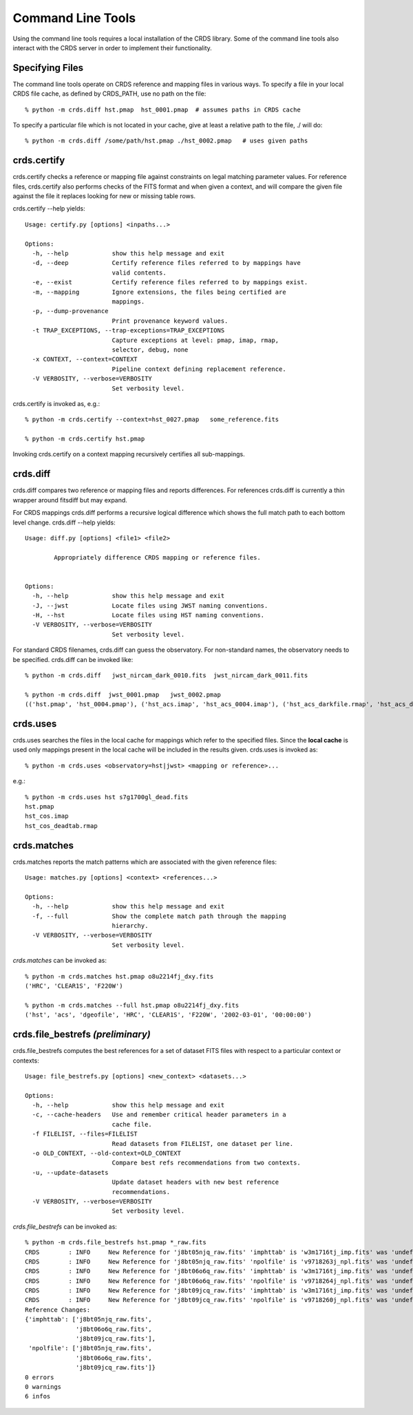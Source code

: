 Command Line Tools
==================

Using the command line tools requires a local installation of the CRDS library.
Some of the command line tools also interact with the CRDS server in order to
implement their functionality.

Specifying Files
----------------

The command line tools operate on CRDS reference and mapping files in various
ways.  To specify a file in your local CRDS file cache,  as defined by CRDS_PATH,
use no path on the file::

  % python -m crds.diff hst.pmap  hst_0001.pmap  # assumes paths in CRDS cache

To specify a particular file which is not located in your cache,  give at least
a relative path to the file, ./ will do::
  
  % python -m crds.diff /some/path/hst.pmap ./hst_0002.pmap   # uses given paths

crds.certify
------------

crds.certify checks a reference or mapping file against constraints on legal
matching parameter values.   For reference files,  crds.certify also performs checks
of the FITS format and when given a context,  and will compare the given file against
the file it replaces looking for new or missing table rows. 

crds.certify --help yields::

    Usage: certify.py [options] <inpaths...>
    
    Options:
      -h, --help            show this help message and exit
      -d, --deep            Certify reference files referred to by mappings have
                            valid contents.
      -e, --exist           Certify reference files referred to by mappings exist.
      -m, --mapping         Ignore extensions, the files being certified are
                            mappings.
      -p, --dump-provenance
                            Print provenance keyword values.
      -t TRAP_EXCEPTIONS, --trap-exceptions=TRAP_EXCEPTIONS
                            Capture exceptions at level: pmap, imap, rmap,
                            selector, debug, none
      -x CONTEXT, --context=CONTEXT
                            Pipeline context defining replacement reference.
      -V VERBOSITY, --verbose=VERBOSITY
                            Set verbosity level.
                            
crds.certify is invoked as, e.g.::

    % python -m crds.certify --context=hst_0027.pmap   some_reference.fits
    
    % python -m crds.certify hst.pmap
    
Invoking crds.certify on a context mapping recursively certifies all sub-mappings.

crds.diff
---------

crds.diff compares two reference or mapping files and reports differences.  For
references crds.diff is currently a thin wrapper around fitsdiff but may expand.   

For CRDS mappings crds.diff performs a recursive logical difference which shows 
the full match path to each bottom level change.   crds.diff --help yields::

    Usage: diff.py [options] <file1> <file2>
            
            Appropriately difference CRDS mapping or reference files.
            
    
    Options:
      -h, --help            show this help message and exit
      -J, --jwst            Locate files using JWST naming conventions.
      -H, --hst             Locate files using HST naming conventions.
      -V VERBOSITY, --verbose=VERBOSITY
                            Set verbosity level.

For standard CRDS filenames,  crds.diff can guess the observatory.   For 
non-standard names,  the observatory needs to be specified.  crds.diff can be
invoked like::

  % python -m crds.diff   jwst_nircam_dark_0010.fits  jwst_nircam_dark_0011.fits

  % python -m crds.diff  jwst_0001.pmap   jwst_0002.pmap
  (('hst.pmap', 'hst_0004.pmap'), ('hst_acs.imap', 'hst_acs_0004.imap'), ('hst_acs_darkfile.rmap', 'hst_acs_darkfile_0003.rmap'), ('WFC', 'A|ABCD|AD|B|BC|C|D', '0.5|1.0|1.4|2.0'), '2011-03-16 23:34:35', "replaced 'v441434ej_drk.fits' with 'hst_acs_darkfile_0003.fits'")
 

crds.uses
---------

crds.uses searches the files in the local cache for mappings which refer to the 
specified files.  Since the **local cache** is used only mappings present in the 
local cache will be included in the results given.  crds.uses is invoked as::

   % python -m crds.uses <observatory=hst|jwst> <mapping or reference>...

e.g.::

   % python -m crds.uses hst s7g1700gl_dead.fits
   hst.pmap
   hst_cos.imap
   hst_cos_deadtab.rmap


crds.matches
------------

crds.matches reports the match patterns which are associated with the given
reference files::

    Usage: matches.py [options] <context> <references...>

    Options:
      -h, --help            show this help message and exit
      -f, --full            Show the complete match path through the mapping
                            hierarchy.
      -V VERBOSITY, --verbose=VERBOSITY
                            Set verbosity level.

*crds.matches* can be invoked as::    

    % python -m crds.matches hst.pmap o8u2214fj_dxy.fits
    ('HRC', 'CLEAR1S', 'F220W')
    
    % python -m crds.matches --full hst.pmap o8u2214fj_dxy.fits
    ('hst', 'acs', 'dgeofile', 'HRC', 'CLEAR1S', 'F220W', '2002-03-01', '00:00:00')


crds.file_bestrefs *(preliminary)*
----------------------------------

crds.file_bestrefs computes the best references for a set of dataset FITS files
with respect to a particular context or contexts::

    Usage: file_bestrefs.py [options] <new_context> <datasets...>
    
    Options:
      -h, --help            show this help message and exit
      -c, --cache-headers   Use and remember critical header parameters in a
                            cache file.
      -f FILELIST, --files=FILELIST
                            Read datasets from FILELIST, one dataset per line.
      -o OLD_CONTEXT, --old-context=OLD_CONTEXT
                            Compare best refs recommendations from two contexts.
      -u, --update-datasets
                            Update dataset headers with new best reference
                            recommendations.
      -V VERBOSITY, --verbose=VERBOSITY
                            Set verbosity level.
                            
*crds.file_bestrefs* can be invoked as::

    % python -m crds.file_bestrefs hst.pmap *_raw.fits
    CRDS        : INFO     New Reference for 'j8bt05njq_raw.fits' 'imphttab' is 'w3m1716tj_imp.fits' was 'undefined'
    CRDS        : INFO     New Reference for 'j8bt05njq_raw.fits' 'npolfile' is 'v9718263j_npl.fits' was 'undefined'
    CRDS        : INFO     New Reference for 'j8bt06o6q_raw.fits' 'imphttab' is 'w3m1716tj_imp.fits' was 'undefined'
    CRDS        : INFO     New Reference for 'j8bt06o6q_raw.fits' 'npolfile' is 'v9718264j_npl.fits' was 'undefined'
    CRDS        : INFO     New Reference for 'j8bt09jcq_raw.fits' 'imphttab' is 'w3m1716tj_imp.fits' was 'undefined'
    CRDS        : INFO     New Reference for 'j8bt09jcq_raw.fits' 'npolfile' is 'v9718260j_npl.fits' was 'undefined'
    Reference Changes:
    {'imphttab': ['j8bt05njq_raw.fits',
                  'j8bt06o6q_raw.fits',
                  'j8bt09jcq_raw.fits'],
     'npolfile': ['j8bt05njq_raw.fits',
                  'j8bt06o6q_raw.fits',
                  'j8bt09jcq_raw.fits']}
    0 errors
    0 warnings
    6 infos

.. crds.sync *(preliminary)*
    -------------------------
    
    crds.sync downloads references and mappings from the CRDS server based on a
    variety of specification mechanisms.


